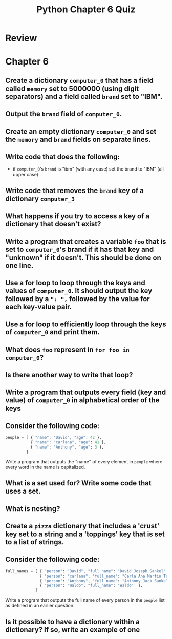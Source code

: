 
#+TITLE: Python Chapter 6 Quiz

#+OPTIONS: toc:nil ^:{} html-postamble:nil
#+HTML_DOCTYPE: html5

* Review

* Chapter 6

** Create a dictionary ~computer_0~ that has a field called ~memory~ set to 5000000 (using digit separators) and a field called ~brand~ set to "IBM".
** Output the ~brand~ field of ~computer_0~.
** Create an empty dictionary ~computer_0~ and set the ~memory~ and ~brand~ fields on separate lines.
** Write code that does the following:
   - if ~computer_0~'s ~brand~ is "ibm" (with any case) set the brand to "IBM" (all upper case)
** Write code that removes the ~brand~ key of a dictionary ~computer_3~
** What happens if you try to access a key of a dictionary that doesn't exist?
** Write a program that creates a variable ~foo~ that is set to ~computer_0~'s brand if it has that key and "unknown" if it doesn't. This should be done on one line.
** Use a for loop to loop through the keys and values of ~computer_0~. It should output the key followed by a ~": ",~ followed by the value for each key-value pair.
** Use a for loop to efficiently loop through the keys of ~computer_0~ and print them.
** What does ~foo~ represent in ~for foo in computer_0~?
** Is there another way to write that loop?
** Write a program that outputs every field (key and value) of ~computer_0~ in alphabetical order of the keys
** Consider the following code:
   #+begin_src python
     people = [ { "name": "David", "age": 42 },
                { "name": "carlana", "age": 41 },
                { "name": "Anthony", "age": 3 },
              ]
   #+end_src

   Write a program that outputs the "name" of every element in ~people~ where
   every word in the name is capitalized.

** What is a set used for? Write some code that uses a set.
** What is nesting?
** Create a ~pizza~ dictionary that includes a 'crust' key set to a string and a 'toppings' key that is set to a list of strings.
** Consider the following code:

   #+begin_src python
     full_names = [ { "person": "David", "full_name": "David Joseph Sankel" },
                    { "person": "carlana", "full_name": "Carla Ana Martin Targa" },
                    { "person": "Anthony", "full_name": "Anthony Jack Sankel"  },
                    { "person": "Waldo", "full_name": "Waldo"  },
                  ]
   #+end_src

   Write a program that outputs the full name of every person in the ~people~ list as defined in an earlier question.
** Is it possible to have a dictionary within a dictionary? If so, write an example of one
